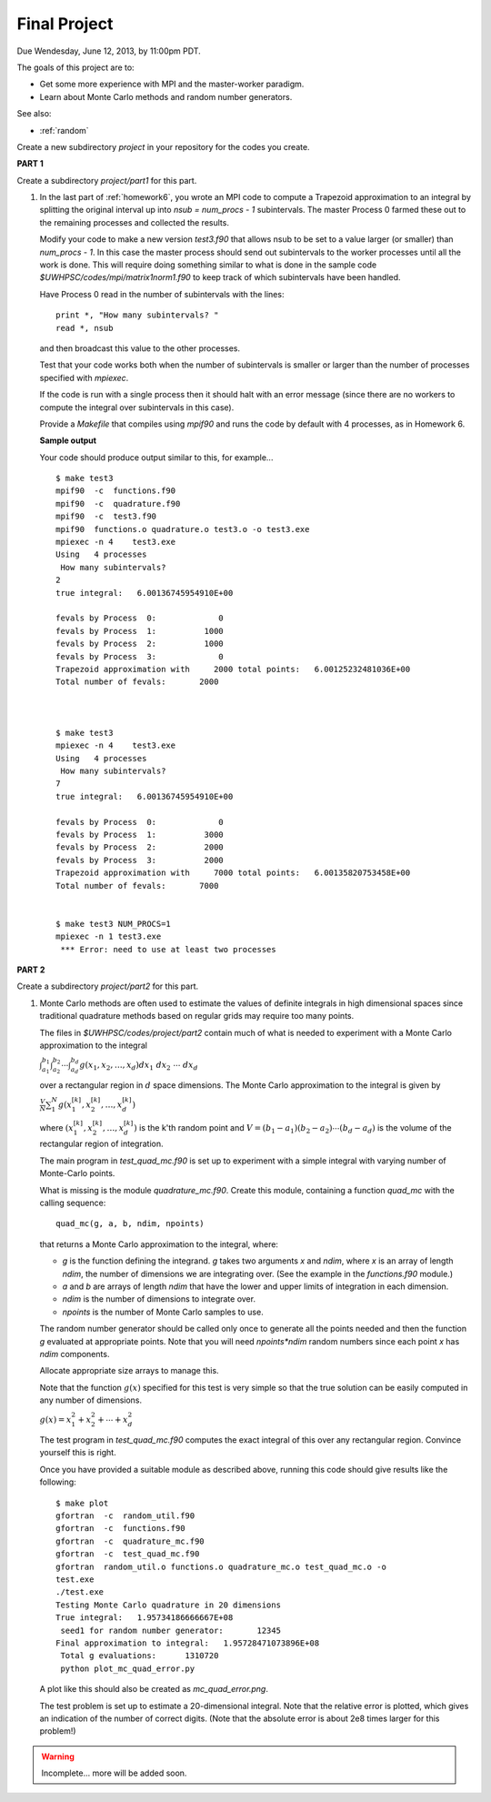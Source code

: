 
.. _project:

==========================================
Final Project
==========================================


Due Wendesday, June 12, 2013, by 11:00pm PDT.

The goals of this project are to:

* Get some more experience with MPI and the master-worker paradigm.
* Learn about Monte Carlo methods and random number generators.

See also:

* :ref:`random`

Create a new subdirectory `project` in your repository for the codes you
create.

**PART 1**

Create a subdirectory `project/part1` for this part.

#.  In the last part of :ref:`homework6`, you wrote an MPI code to compute
    a Trapezoid approximation to an integral by splitting the original
    interval up into `nsub = num_procs - 1` subintervals. The master Process
    0 farmed these out to the remaining processes and collected the results.

    Modify your code to make a new version `test3.f90`
    that allows nsub to be set to a value larger (or smaller) than
    `num_procs - 1`.  In this case the master process should send out
    subintervals to the worker processes until all the work is done.  This
    will require doing something similar to what is done in the sample code
    `$UWHPSC/codes/mpi/matrix1norm1.f90` to keep track of which subintervals
    have been handled.  

    Have Process 0 read in the number of subintervals with the lines::

            print *, "How many subintervals? "
            read *, nsub

    and then broadcast this value to the other processes.  

    Test that your code works both when the number of subintervals is
    smaller or larger than the number of processes specified with `mpiexec`.

    If the code is run with a single process then it should halt with an
    error message (since there are no workers to compute the integral over
    subintervals in this case).

    Provide a `Makefile` that compiles using `mpif90` and runs the code by 
    default with 4 processes, as in Homework 6.

    **Sample output**

    Your code should produce output similar to this, for example... ::
        
        $ make test3
        mpif90  -c  functions.f90 
        mpif90  -c  quadrature.f90 
        mpif90  -c  test3.f90 
        mpif90  functions.o quadrature.o test3.o -o test3.exe
        mpiexec -n 4    test3.exe
        Using   4 processes
         How many subintervals? 
        2
        true integral:   6.00136745954910E+00
          
        fevals by Process  0:             0
        fevals by Process  1:          1000
        fevals by Process  2:          1000
        fevals by Process  3:             0
        Trapezoid approximation with     2000 total points:   6.00125232481036E+00
        Total number of fevals:       2000
        
        
        
        $ make test3
        mpiexec -n 4    test3.exe
        Using   4 processes
         How many subintervals? 
        7
        true integral:   6.00136745954910E+00
          
        fevals by Process  0:             0
        fevals by Process  1:          3000
        fevals by Process  2:          2000
        fevals by Process  3:          2000
        Trapezoid approximation with     7000 total points:   6.00135820753458E+00
        Total number of fevals:       7000
        
        
        $ make test3 NUM_PROCS=1
        mpiexec -n 1 test3.exe
         *** Error: need to use at least two processes
        

**PART 2**

Create a subdirectory `project/part2` for this part.

#.  Monte Carlo methods are often used to estimate the values of definite
    integrals in high dimensional spaces since traditional quadrature
    methods based on regular grids may require too many points.  

    The files in `$UWHPSC/codes/project/part2` contain much of what is
    needed to experiment with a Monte Carlo approximation to the integral

    :math:`\int_{a_1}^{b_1} \int_{a_2}^{b_2} \cdots \int_{a_d}^{b_d} g(x_1,x_2,\ldots,x_d) dx_1~dx_2~\cdots~dx_d`

    over a rectangular region in :math:`d` space dimensions.  The Monte
    Carlo approximation to the integral is given by 

    :math:`\frac V N \sum_1^N g(x_1^{[k]},x_2^{[k]},\ldots,x_d^{[k]})`

    where :math:`(x_1^{[k]},x_2^{[k]},\ldots,x_d^{[k]})` is the k'th
    random point and :math:`V = (b_1-a_1)(b_2-a_2)\cdots(b_d-a_d)` is the
    volume of the rectangular region of integration.

    The main program in `test_quad_mc.f90` is set up to experiment with a
    simple integral with varying number of Monte-Carlo points.  

    What is missing is the module `quadrature_mc.f90`.  Create this module,
    containing a function `quad_mc` with the calling sequence::

        quad_mc(g, a, b, ndim, npoints)

    that returns a Monte Carlo approximation to the integral, where:

    * `g` is the function defining the integrand.  `g` takes two
      arguments `x` and `ndim`, where `x` is an array of length `ndim`,
      the number of dimensions we are integrating over.
      (See the example in the `functions.f90` module.)

    * `a` and `b` are arrays of length `ndim` that have the lower and upper
      limits of integration in each dimension.

    * `ndim` is the number of dimensions to integrate over.

    * `npoints` is the number of Monte Carlo samples to use.


    The random number generator should be called only once to generate all
    the points needed and then the function `g` evaluated at appropriate
    points.  Note that you will need `npoints*ndim` random numbers since
    each point `x` has `ndim` components.

    Allocate appropriate size arrays to manage this.

    Note that the function :math:`g(x)` specified for this test is very
    simple so that the true solution can be easily computed in any number of 
    dimensions.

    :math:`g(x) = x_1^2 + x_2^2 + \cdots + x_d^2`

    The test program in `test_quad_mc.f90` computes the exact integral of
    this over any rectangular region.  Convince yourself this is right.

    Once you have provided a suitable module as described above,
    running this code should give results like the following::

        $ make plot
        gfortran  -c  random_util.f90 
        gfortran  -c  functions.f90 
        gfortran  -c  quadrature_mc.f90 
        gfortran  -c  test_quad_mc.f90 
        gfortran  random_util.o functions.o quadrature_mc.o test_quad_mc.o -o
        test.exe
        ./test.exe
        Testing Monte Carlo quadrature in 20 dimensions
        True integral:   1.95734186666667E+08
         seed1 for random number generator:       12345
        Final approximation to integral:   1.95728471073896E+08
         Total g evaluations:      1310720
         python plot_mc_quad_error.py

    A plot like this should also be created as `mc_quad_error.png`.

    .. image:: images/mc_quad_error.png
       :width: 10cm

    The test problem is set up to estimate a 20-dimensional integral.
    Note that the relative error is plotted, which gives an indication
    of the number of correct digits.  (Note that the absolute error is about 
    2e8 times larger for this problem!)

.. warning:: Incomplete... more will be added soon.

